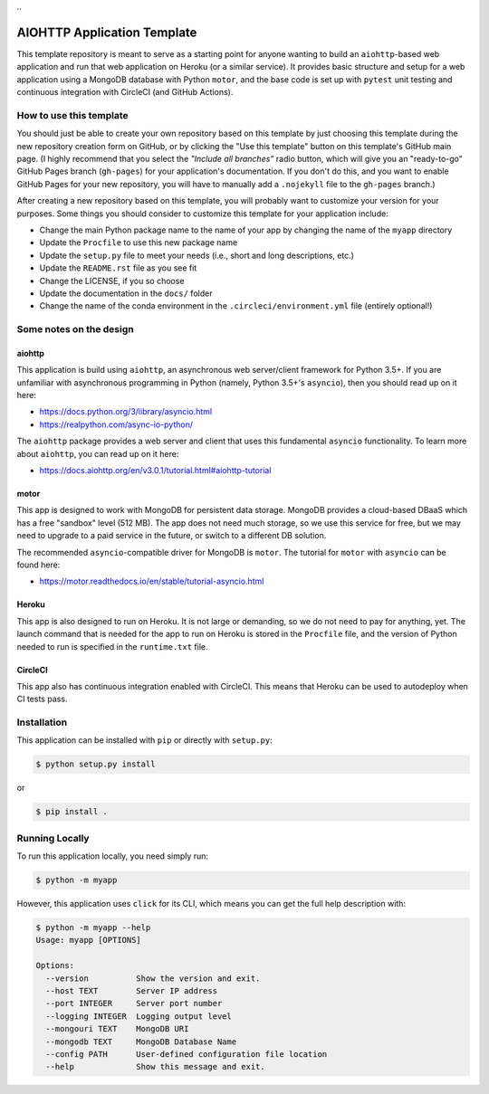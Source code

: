 |CircleCI|
|GitHub|
|Coverage|
|License|
.. |PyPI|

AIOHTTP Application Template
============================

This template repository is meant to serve as a starting point for anyone wanting to build an ``aiohttp``-based
web application and run that web application on Heroku (or a similar service).  It provides basic structure and
setup for a web application using a MongoDB database with Python ``motor``, and the base code is set up with
``pytest`` unit testing and continuous integration with CircleCI (and GitHub Actions).

How to use this template
------------------------

You should just be able to create your own repository based on this template by just choosing this template
during the new repository creation form on GitHub, or by clicking the "Use this template" button on this template's
GitHub main page.  (I highly recommend that you select the *"Include all branches"* radio button, which will give
you an "ready-to-go" GitHub Pages branch (``gh-pages``) for your application's documentation.  If you don't do this,
and you want to enable GitHub Pages for your new repository, you will have to manually add a ``.nojekyll`` file to
the ``gh-pages`` branch.)

After creating a new repository based on this template, you will probably want to customize your version for
your purposes.  Some things you should consider to customize this template for your application include:

- Change the main Python package name to the name of your app by changing the name of the ``myapp`` directory
- Update the ``Procfile`` to use this new package name
- Update the ``setup.py`` file to meet your needs (i.e., short and long descriptions, etc.)
- Update the ``README.rst`` file as you see fit
- Change the LICENSE, if you so choose
- Update the documentation in the ``docs/`` folder
- Change the name of the conda environment in the ``.circleci/environment.yml`` file (entirely optional!)


Some notes on the design
------------------------

aiohttp
~~~~~~~

This application is build using ``aiohttp``, an asynchronous web server/client
framework for Python 3.5+.  If you are unfamiliar with asynchronous programming in
Python (namely, Python 3.5+'s ``asyncio``), then you should read up on it here:

- https://docs.python.org/3/library/asyncio.html
- https://realpython.com/async-io-python/

The ``aiohttp`` package provides a web server and client that uses this fundamental
``asyncio`` functionality.  To learn more about ``aiohttp``, you can read up on it here:

- https://docs.aiohttp.org/en/v3.0.1/tutorial.html#aiohttp-tutorial


motor
~~~~~

This app is designed to work with MongoDB for persistent data storage.  MongoDB
provides a cloud-based DBaaS which has a free "sandbox" level (512 MB).
The app does not need much storage, so we use this service for free, but we may
need to upgrade to a paid service in the future, or switch to a different DB
solution.

The recommended ``asyncio``-compatible driver for MongoDB is ``motor``.  The tutorial
for ``motor`` with ``asyncio`` can be found here:

- https://motor.readthedocs.io/en/stable/tutorial-asyncio.html


Heroku
~~~~~~

This app is also designed to run on Heroku.  It is not large or demanding, so we
do not need to pay for anything, yet.  The launch command that is needed for the
app to run on Heroku is stored in the ``Procfile`` file, and the version of Python
needed to run is specified in the ``runtime.txt`` file.


CircleCI
~~~~~~~~

This app also has continuous integration enabled with CircleCI.  This means that
Heroku can be used to autodeploy when CI tests pass.


Installation
------------

This application can be installed with ``pip`` or directly with ``setup.py``:

.. code-block:: bash

   $ python setup.py install

or

.. code-block:: bash

   $ pip install .


Running Locally
---------------

To run this application locally, you need simply run:

.. code-block:: bash

   $ python -m myapp

However, this application uses ``click`` for its CLI, which means you can get the
full help description with:

.. code-block:: bash

   $ python -m myapp --help
   Usage: myapp [OPTIONS]

   Options:
     --version          Show the version and exit.
     --host TEXT        Server IP address
     --port INTEGER     Server port number
     --logging INTEGER  Logging output level
     --mongouri TEXT    MongoDB URI
     --mongodb TEXT     MongoDB Database Name
     --config PATH      User-defined configuration file location
     --help             Show this message and exit.


.. |CircleCI| image:: https://badgen.net/circleci/github/ncar-xdev/aiohttp_app_template/master
    :target: https://circleci.com/gh/ncar-xdev/aiohttp_app_template
    :alt: Tests

.. |GitHub| image:: https://badgen.net/github/checks/ncar-xdev/aiohttp_app_template/master
    :target: https://github.com/ncar-xdev/aiohttp_app_template/actions
    :alt: GitHub

.. |Coverage| image:: https://badgen.net/codecov/c/github/ncar-xdev/aiohttp_app_template
    :target: https://codecov.io/gh/ncar-xdev/aiohttp_app_template
    :alt: Coverage

.. |License| image:: https://badgen.net/github/license/ncar-xdev/aiohttp_app_template
    :target: https://www.apache.org/licenses/LICENSE-2.0
    :alt: License

.. |PyPI| image:: https://badgen.net/pypi/v/aiohttp_app_template?label=pypi
    :target: https://pypi.org/project/aiohttp_app_template
    :alt: PyPI
